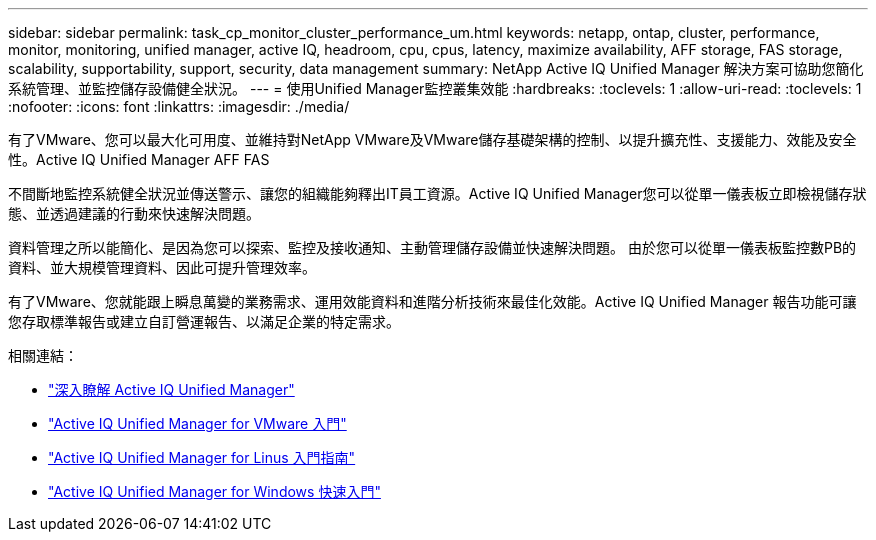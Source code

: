 ---
sidebar: sidebar 
permalink: task_cp_monitor_cluster_performance_um.html 
keywords: netapp, ontap, cluster, performance, monitor, monitoring, unified manager, active IQ, headroom, cpu, cpus, latency, maximize availability, AFF storage, FAS storage, scalability, supportability, support, security, data management 
summary: NetApp Active IQ Unified Manager 解決方案可協助您簡化系統管理、並監控儲存設備健全狀況。 
---
= 使用Unified Manager監控叢集效能
:hardbreaks:
:toclevels: 1
:allow-uri-read: 
:toclevels: 1
:nofooter: 
:icons: font
:linkattrs: 
:imagesdir: ./media/


[role="lead"]
有了VMware、您可以最大化可用度、並維持對NetApp VMware及VMware儲存基礎架構的控制、以提升擴充性、支援能力、效能及安全性。Active IQ Unified Manager AFF FAS

不間斷地監控系統健全狀況並傳送警示、讓您的組織能夠釋出IT員工資源。Active IQ Unified Manager您可以從單一儀表板立即檢視儲存狀態、並透過建議的行動來快速解決問題。

資料管理之所以能簡化、是因為您可以探索、監控及接收通知、主動管理儲存設備並快速解決問題。  由於您可以從單一儀表板監控數PB的資料、並大規模管理資料、因此可提升管理效率。

有了VMware、您就能跟上瞬息萬變的業務需求、運用效能資料和進階分析技術來最佳化效能。Active IQ Unified Manager  報告功能可讓您存取標準報告或建立自訂營運報告、以滿足企業的特定需求。

相關連結：

* link:https://docs.netapp.com/us-en/active-iq-unified-manager/storage-mgmt/concept_introduction_to_unified_manager.html["深入瞭解 Active IQ Unified Manager"^]
* link:https://docs.netapp.com/us-en/active-iq-unified-manager/install-vapp/qsg-vapp.html["Active IQ Unified Manager for VMware 入門"^]
* link:https://docs.netapp.com/us-en/active-iq-unified-manager/install-linux/qsg-linux.html["Active IQ Unified Manager for Linus 入門指南"^]
* link:https://docs.netapp.com/us-en/active-iq-unified-manager/install-windows/qsg-windows.html["Active IQ Unified Manager for Windows 快速入門"^]

